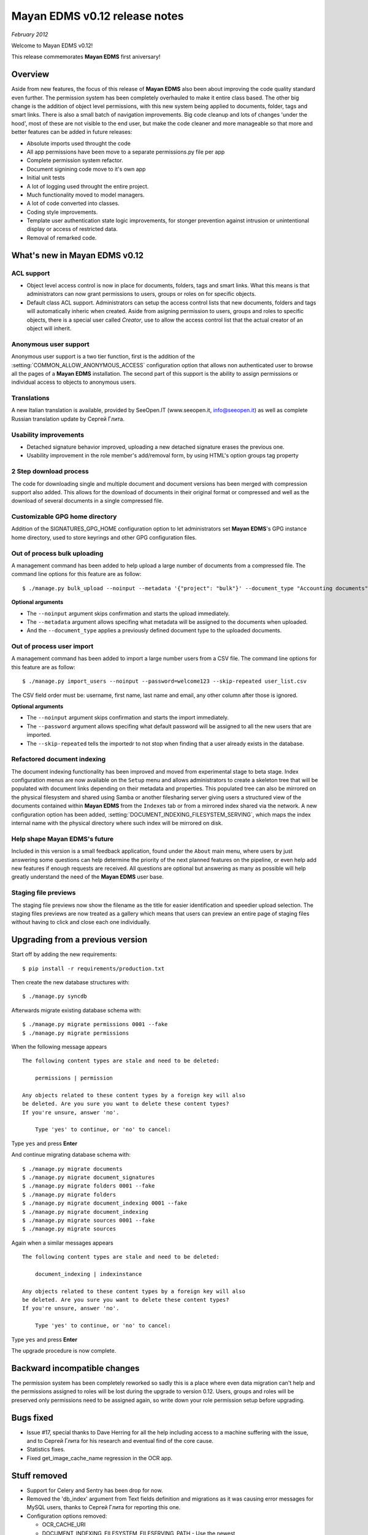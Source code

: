 ==============================
Mayan EDMS v0.12 release notes
==============================

*February 2012*

Welcome to Mayan EDMS v0.12!

This release commemorates **Mayan EDMS** first aniversary!

Overview
========

Aside from new features, the focus of this release of **Mayan EDMS** also
been about improving the code quality standard
even further.  The permission system has been completely overhauled to make
it entire class based.  The other big change is the addition of object
level permissions, with this new system being applied to documents,
folder, tags and smart links.  There is also a small batch of navigation
improvements.  Big code cleanup and lots of changes 'under the hood',
most of these are not visible to the end user, but make the code cleaner
and more manageable so that more and better features can be added in future
releases:

* Absolute imports used throught the code
* All app permissions have been move to a separate permissions.py file
  per app
* Complete permission system refactor.
* Document signining code move to it's own app
* Initial unit tests
* A lot of logging used throught the entire project.
* Much functionality moved to model managers.
* A lot of code converted into classes.
* Coding style improvements.
* Template user authentication state logic improvements, for stonger
  prevention against intrusion or unintentional display or access
  of restricted data.
* Removal of remarked code.


What's new in Mayan EDMS v0.12
==============================

ACL support
~~~~~~~~~~~
* Object level access control is now in place for documents, folders,
  tags and smart links.  What this means is that administrators can now
  grant permissions to users, groups or roles on for specific objects.
* Default class ACL support.  Administrators can setup the access control
  lists that new documents, folders and tags will automatically inheric
  when created.  Aside from asigning permission to users, groups and roles
  to specific objects, there is a special user called `Creator`, use to
  allow the access control list that the actual creator of an object will
  inherit. 
  
Anonymous user support
~~~~~~~~~~~~~~~~~~~~~~
Anonymous user support is a two tier function, first is the addition of
the :setting:`COMMON_ALLOW_ANONYMOUS_ACCESS` configuration option that
allows non authenticated user to browse all the pages of a **Mayan EDMS** installation.
The second part of this support is the ability to assign permissions
or individual access to objects to anonymous users.

Translations
~~~~~~~~~~~~~~~~~~~
A new Italian translation is available, provided by SeeOpen.IT
(www.seeopen.it, info@seeopen.it) as well as complete Russian translation
update by Сергей Глита.

Usability improvements
~~~~~~~~~~~~~~~~~~~~~~
* Detached signature behavior improved, uploading a new detached signature
  erases the previous one.
* Usability improvement in the role member's add/removal form, by using
  HTML's option groups tag property
  
2 Step download process
~~~~~~~~~~~~~~~~~~~~~~~
The code for downloading single and multiple document and document versions
has been merged with compression support also added.  This allows for the
download of documents in their original format or compressed and well as
the download of several documents in a single compressed file.   

Customizable GPG home directory
~~~~~~~~~~~~~~~~~~~~~~~~~~~~~~~
Addition of the SIGNATURES_GPG_HOME configuration option to let 
administrators set **Mayan EDMS**'s GPG instance home directory, used to
store keyrings and other GPG configuration files.

Out of process bulk uploading
~~~~~~~~~~~~~~~~~~~~~~~~~~~~~
A management command has been added to help upload a large number of documents
from a compressed file.  The command line options for this feature are as
follow::

  $ ./manage.py bulk_upload --noinput --metadata '{"project": "bulk"}' --document_type "Accounting documents" compressed.zip 

**Optional arguments**

* The ``--noinput`` argument skips confirmation and starts the upload immediately.
* The ``--metadata`` argument allows specifing what metadata will be assigned
  to the documents when uploaded.
* And the ``--document_type`` applies a previously defined 
  document type to the uploaded documents.
  
Out of process user import
~~~~~~~~~~~~~~~~~~~~~~~~~~
A management command has been added to import a large number users
from a CSV file.  The command line options for this feature are as
follow::

  $ ./manage.py import_users --noinput --password=welcome123 --skip-repeated user_list.csv 

The CSV field order must be: username, first name, last name and email, any other 
column after those is ignored.

**Optional arguments**

* The ``--noinput`` argument skips confirmation and starts the import immediately.
* The ``--password`` argument allows specifing what default password will be assigned
  to all the new users that are imported.
* The ``--skip-repeated`` tells the importedr to not stop when finding
  that a user already exists in the database.

Refactored document indexing
~~~~~~~~~~~~~~~~~~~~~~~~~~~~
The document indexing functionality has been improved and moved from experimental
stage to beta stage.  Index configuration menus are now available on the
``Setup`` menu and allows administrators to create a skeleton tree that will
be populated with document links depending on their metadata and properties.
This populated tree can also be mirrored on the physical filesystem and shared
using Samba or another filesharing server giving users a structured view
of the documents contained within **Mayan EDMS** from the ``Indexes`` tab
or from a mirrored index shared via the network.  A new configuration option
has been added, :setting:`DOCUMENT_INDEXING_FILESYSTEM_SERVING`, which maps
the index internal name with the physical directory where such index will be
mirrored on disk.

Help shape Mayan EDMS's future
~~~~~~~~~~~~~~~~~~~~~~~~~~~~~~
Included in this version is a small feedback application, found under the 
``About`` main menu, where users by just answering some questions can
help determine the priority of the next planned features on the pipeline,
or even help add new features if enough requests are received.  All questions
are optional but answering as many as possible will help greatly understand
the need of the **Mayan EDMS** user base.

Staging file previews
~~~~~~~~~~~~~~~~~~~~~
The staging file previews now show the filename as the title for easier
identification and speedier upload selection.  The staging files previews
are now treated as a gallery which means that users can preview an entire
page of staging files without having to click and close each one
individually.


Upgrading from a previous version
=================================

Start off by adding the new requirements::

  $ pip install -r requirements/production.txt

Then create the new database structures with::

    $ ./manage.py syncdb

Afterwards migrate existing database schema with::

    $ ./manage.py migrate permissions 0001 --fake
    $ ./manage.py migrate permissions


When the following message appears

::

    The following content types are stale and need to be deleted:

        permissions | permission

    Any objects related to these content types by a foreign key will also
    be deleted. Are you sure you want to delete these content types?
    If you're unsure, answer 'no'.

        Type 'yes' to continue, or 'no' to cancel:
    
Type ``yes`` and press **Enter**

And continue migrating database schema with::

    $ ./manage.py migrate documents
    $ ./manage.py migrate document_signatures
    $ ./manage.py migrate folders 0001 --fake
    $ ./manage.py migrate folders
    $ ./manage.py migrate document_indexing 0001 --fake
    $ ./manage.py migrate document_indexing
    $ ./manage.py migrate sources 0001 --fake
    $ ./manage.py migrate sources

Again when a similar messages appears
::

    The following content types are stale and need to be deleted:

        document_indexing | indexinstance

    Any objects related to these content types by a foreign key will also
    be deleted. Are you sure you want to delete these content types?
    If you're unsure, answer 'no'.

        Type 'yes' to continue, or 'no' to cancel:

Type ``yes`` and press **Enter**

The upgrade procedure is now complete.


Backward incompatible changes
=============================
The permission system has been completely reworked so sadly this is a
place where even data migration can't help and the permissions assigned
to roles will be lost during the upgrade to version 0.12.  Users, groups
and roles will be preserved only permissions need to be assigned again,
so write down your role permission setup before upgrading.

Bugs fixed
==========
* Issue #17, special thanks to Dave Herring for all the help including
  access to a machine suffering with the issue, and to Сергей Глита for
  his research and eventual find of the core cause. 
* Statistics fixes.
* Fixed get_image_cache_name regression in the OCR app.

Stuff removed
=============
* Support for Celery and Sentry has been drop
  for now.
* Removed the 'db_index' argument from Text fields definition and 
  migrations as it was causing error messages for MySQL users, thanks to
  Сергей Глита for reporting this one.
* Configuration options removed:
  
  * OCR_CACHE_URI
  * DOCUMENT_INDEXING_FILESYSTEM_FILESERVING_PATH - Use the newest :setting:`DOCUMENT_INDEXING_FILESYSTEM_SERVING`
  * DOCUMENT_INDEXING_FILESYSTEM_FILESERVING_ENABLE - Use the newest :setting:`DOCUMENT_INDEXING_FILESYSTEM_SERVING`
   
